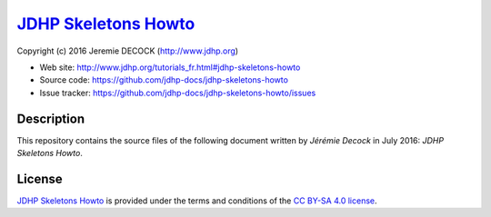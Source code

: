 =======================
`JDHP Skeletons Howto`_
=======================

Copyright (c) 2016 Jeremie DECOCK (http://www.jdhp.org)

* Web site: http://www.jdhp.org/tutorials_fr.html#jdhp-skeletons-howto
* Source code: https://github.com/jdhp-docs/jdhp-skeletons-howto
* Issue tracker: https://github.com/jdhp-docs/jdhp-skeletons-howto/issues

Description
===========

This repository contains the source files of the following document written by
*Jérémie Decock* in July 2016:
*JDHP Skeletons Howto*.

License
=======

`JDHP Skeletons Howto`_
is provided under the terms and conditions of the `CC BY-SA 4.0 license`_.

.. ............................................................................

.. _JDHP Skeletons Howto: http://www.jdhp.org/tutorials_fr.html#jdhp-skeletons-howto
.. _CC BY-SA 4.0 license: http://creativecommons.org/licenses/by-sa/4.0/

